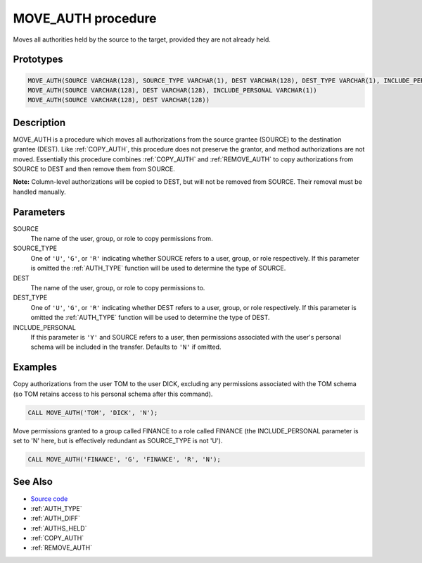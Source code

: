 .. _MOVE_AUTH:

===================
MOVE_AUTH procedure
===================

Moves all authorities held by the source to the target, provided they are not already held.

Prototypes
==========

.. code-block:: sql

    MOVE_AUTH(SOURCE VARCHAR(128), SOURCE_TYPE VARCHAR(1), DEST VARCHAR(128), DEST_TYPE VARCHAR(1), INCLUDE_PERSONAL VARCHAR(1))
    MOVE_AUTH(SOURCE VARCHAR(128), DEST VARCHAR(128), INCLUDE_PERSONAL VARCHAR(1))
    MOVE_AUTH(SOURCE VARCHAR(128), DEST VARCHAR(128))


Description
===========

MOVE_AUTH is a procedure which moves all authorizations from the source grantee (SOURCE) to the destination grantee (DEST). Like :ref:`COPY_AUTH`, this procedure does not preserve the grantor, and method authorizations are not moved. Essentially this procedure combines :ref:`COPY_AUTH` and :ref:`REMOVE_AUTH` to copy authorizations from SOURCE to DEST and then remove them from SOURCE.

**Note:** Column-level authorizations will be copied to DEST, but will not be removed from SOURCE. Their removal must be handled manually.

Parameters
==========

SOURCE
    The name of the user, group, or role to copy permissions from.
SOURCE_TYPE
    One of ``'U'``, ``'G'``, or ``'R'`` indicating whether SOURCE refers to a user, group, or role respectively. If this parameter is omitted the :ref:`AUTH_TYPE` function will be used to determine the type of SOURCE.
DEST
    The name of the user, group, or role to copy permissions to.
DEST_TYPE
    One of ``'U'``, ``'G'``, or ``'R'`` indicating whether DEST refers to a user, group, or role respectively. If this parameter is omitted the :ref:`AUTH_TYPE` function will be used to determine the type of DEST.
INCLUDE_PERSONAL
    If this parameter is ``'Y'`` and SOURCE refers to a user, then permissions associated with the user's personal schema will be included in the transfer. Defaults to ``'N'`` if omitted.

Examples
========

Copy authorizations from the user TOM to the user DICK, excluding any permissions associated with the TOM schema (so TOM retains access to his personal schema after this command).

.. code-block:: sql

    CALL MOVE_AUTH('TOM', 'DICK', 'N');


Move permissions granted to a group called FINANCE to a role called FINANCE (the INCLUDE_PERSONAL parameter is set to 'N' here, but is effectively redundant as SOURCE_TYPE is not 'U').

.. code-block:: sql

    CALL MOVE_AUTH('FINANCE', 'G', 'FINANCE', 'R', 'N');


See Also
========

* `Source code`_
* :ref:`AUTH_TYPE`
* :ref:`AUTH_DIFF`
* :ref:`AUTHS_HELD`
* :ref:`COPY_AUTH`
* :ref:`REMOVE_AUTH`

.. _Source code: https://github.com/waveform80/db2utils/blob/master/auth.sql#L989
